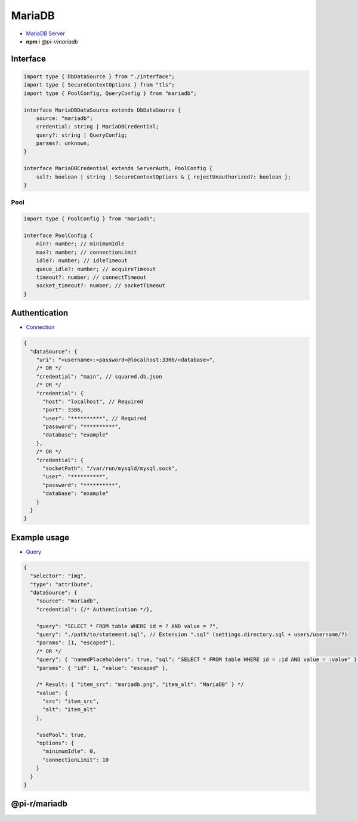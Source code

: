 =======
MariaDB
=======

- `MariaDB Server <https://mariadb.org/download>`_
- **npm** i *@pi-r/mariadb*

Interface
=========

.. code-block:: typescript

  import type { DbDataSource } from "./interface";
  import type { SecureContextOptions } from "tls";
  import type { PoolConfig, QueryConfig } from "mariadb";

  interface MariaDBDataSource extends DbDataSource {
      source: "mariadb";
      credential: string | MariaDBCredential;
      query?: string | QueryConfig;
      params?: unknown;
  }

  interface MariaDBCredential extends ServerAuth, PoolConfig {
      ssl?: boolean | string | SecureContextOptions & { rejectUnauthorized?: boolean };
  }

Pool
----

.. code-block:: typescript

  import type { PoolConfig } from "mariadb";

  interface PoolConfig {
      min?: number; // minimumIdle
      max?: number; // connectionLimit
      idle?: number; // idleTimeout
      queue_idle?: number; // acquireTimeout
      timeout?: number; // connectTimeout
      socket_timeout?: number; // socketTimeout
  }

Authentication
==============

- `Connection <https://github.com/mariadb-corporation/mariadb-connector-nodejs/blob/master/documentation/promise-api.md#connection-options>`_

.. code-block::

  {
    "dataSource": {
      "uri": "<username>:<password>@localhost:3306/<database>",
      /* OR */
      "credential": "main", // squared.db.json
      /* OR */
      "credential": {
        "host": "localhost", // Required
        "port": 3306,
        "user": "**********", // Required
        "password": "**********",
        "database": "example"
      },
      /* OR */
      "credential": {
        "socketPath": "/var/run/mysqld/mysql.sock",
        "user": "**********",
        "password": "**********",
        "database": "example"
      }
    }
  }

Example usage
=============

- `Query <https://github.com/mariadb-corporation/mariadb-connector-nodejs/blob/master/documentation/promise-api.md#connection-api>`_

.. code-block::

  {
    "selector": "img",
    "type": "attribute",
    "dataSource": {
      "source": "mariadb",
      "credential": {/* Authentication */},

      "query": "SELECT * FROM table WHERE id = ? AND value = ?",
      "query": "./path/to/statement.sql", // Extension ".sql" (settings.directory.sql + users/username/?)
      "params": [1, "escaped"],
      /* OR */
      "query": { "namedPlaceholders": true, "sql": "SELECT * FROM table WHERE id = :id AND value = :value" },
      "params": { "id": 1, "value": "escaped" },

      /* Result: { "item_src": "mariadb.png", "item_alt": "MariaDB" } */
      "value": {
        "src": "item_src",
        "alt": "item_alt"
      },

      "usePool": true,
      "options": {
        "minimumIdle": 0,
        "connectionLimit": 10
      }
    }
  }

@pi-r/mariadb
=============

.. versionadded:: 0.6.2

  - *PoolConfig* property **queue_idle** was implemented.